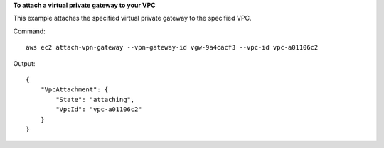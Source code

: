 **To attach a virtual private gateway to your VPC**

This example attaches the specified virtual private gateway to the specified VPC.

Command::

  aws ec2 attach-vpn-gateway --vpn-gateway-id vgw-9a4cacf3 --vpc-id vpc-a01106c2

Output::

  {
      "VpcAttachment": {
          "State": "attaching",
          "VpcId": "vpc-a01106c2"
      }
  }